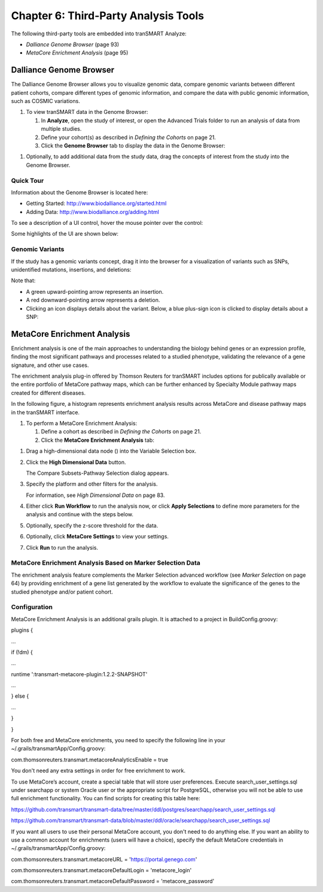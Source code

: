 Chapter 6: Third-Party Analysis Tools
=====================================

The following third-party tools are embedded into tranSMART Analyze:

-  *Dalliance Genome Browser* (page 93)

-  *MetaCore Enrichment Analysis* (page 95)

Dalliance Genome Browser
------------------------

The Dalliance Genome Browser allows you to visualize genomic data,
compare genomic variants between different patient cohorts, compare
different types of genomic information, and compare the data with public
genomic information, such as COSMIC variations.

#. To view tranSMART data in the Genome Browser:

   1. In **Analyze**, open the study of interest, or open the Advanced
      Trials folder to run an analysis of data from multiple studies.

   2. Define your cohort(s) as described in *Defining the Cohorts* on
      page 21.

   3. Click the **Genome Browser** tab to display the data in the Genome
      Browser:

|image165|

1. Optionally, to add additional data from the study data, drag the
   concepts of interest from the study into the Genome Browser.

Quick Tour
~~~~~~~~~~

Information about the Genome Browser is located here:

-  Getting Started: http://www.biodalliance.org/started.html

-  Adding Data: http://www.biodalliance.org/adding.html

To see a description of a UI control, hover the mouse pointer over the
control:

|image166|

Some highlights of the UI are shown below:

|image167|

Genomic Variants
~~~~~~~~~~~~~~~~

If the study has a genomic variants concept, drag it into the browser
for a visualization of variants such as SNPs, unidentified mutations,
insertions, and deletions:

|image168|

Note that:

-  A green upward-pointing arrow represents an insertion.

-  A red downward-pointing arrow represents a deletion.

-  Clicking an icon displays details about the variant. Below, a blue
   plus-sign icon is clicked to display details about a SNP:

|image169|

MetaCore Enrichment Analysis
----------------------------

Enrichment analysis is one of the main approaches to understanding the
biology behind genes or an expression profile, finding the most
significant pathways and processes related to a studied phenotype,
validating the relevance of a gene signature, and other use cases.

The enrichment analysis plug-in offered by Thomson Reuters for tranSMART
includes options for publically available or the entire portfolio of
MetaCore pathway maps, which can be further enhanced by Specialty Module
pathway maps created for different diseases.

In the following figure, a histogram represents enrichment analysis
results across MetaCore and disease pathway maps in the tranSMART
interface.

|image170|

#. To perform a MetaCore Enrichment Analysis:

   1. Define a cohort as described in *Defining the Cohorts* on page 21.

   2. Click the **MetaCore Enrichment Analysis** tab:

|image171|

1. Drag a high-dimensional data node (|image172|) into the Variable
   Selection box.

2. Click the **High Dimensional Data** button.

   The Compare Subsets-Pathway Selection dialog appears.

3. Specify the platform and other filters for the analysis.

   For information, see *High Dimensional Data* on page 83.

4. Either click **Run Workflow** to run the analysis now, or click
   **Apply Selections** to define more parameters for the analysis and
   continue with the steps below.

5. Optionally, specify the z-score threshold for the data.

6. Optionally, click **MetaCore Settings** to view your settings.

7. Click **Run** to run the analysis.

MetaCore Enrichment Analysis Based on Marker Selection Data
~~~~~~~~~~~~~~~~~~~~~~~~~~~~~~~~~~~~~~~~~~~~~~~~~~~~~~~~~~~

The enrichment analysis feature complements the Marker Selection
advanced workflow (see *Marker Selection* on page 64) by providing
enrichment of a gene list generated by the workflow to evaluate the
significance of the genes to the studied phenotype and/or patient
cohort.

Configuration
~~~~~~~~~~~~~

MetaCore Enrichment Analysis is an additional grails plugin. It is
attached to a project in BuildConfig.groovy:

plugins {

…

if (!dm) {

…

runtime ':transmart-metacore-plugin:1.2.2-SNAPSHOT'

…

} else {

…

}

}

For both free and MetaCore enrichments, you need to specify the
following line in your ~/.grails/transmartApp/Config.groovy:

com.thomsonreuters.transmart.metacoreAnalyticsEnable = true

You don't need any extra settings in order for free enrichment to work.

To use MetaCore’s account, create a special table that will store user
preferences. Execute search\_user\_settings.sql under searchapp or
system Oracle user or the appropriate script for PostgreSQL, otherwise
you will not be able to use full enrichment functionality. You can find
scripts for creating this table here:

https://github.com/transmart/transmart-data/tree/master/ddl/postgres/searchapp/search_user_settings.sql

https://github.com/transmart/transmart-data/blob/master/ddl/oracle/searchapp/search_user_settings.sql

If you want all users to use their personal MetaCore account, you don't
need to do anything else. If you want an ability to use a common account
for enrichments (users will have a choice), specify the default MetaCore
credentials in ~/.grails/transmartApp/Config.groovy:

com.thomsonreuters.transmart.metacoreURL = 'https://portal.genego.com'

com.thomsonreuters.transmart.metacoreDefaultLogin = 'metacore\_login'

com.thomsonreuters.transmart.metacoreDefaultPassword =
'metacore\_password'


.. |image165| image:: media/image123.png
   :width: 6.00000in
   :height: 1.56389in
.. |image166| image:: media/image124.png
   :width: 5.10208in
   :height: 2.33333in
.. |image167| image:: media/image125.png
   :width: 6.95176in
   :height: 2.71875in
.. |image168| image:: media/image126.png
   :width: 5.79931in
   :height: 1.68750in
.. |image169| image:: media/image127.png
   :width: 3.46875in
   :height: 2.72117in
.. |image170| image:: media/image128.png
   :width: 7.27287in
   :height: 3.78125in
.. |image171| image:: media/image129.png
   :width: 6.26311in
   :height: 0.76042in
.. |image172| image:: media/image89.png
   :width: 0.13540in